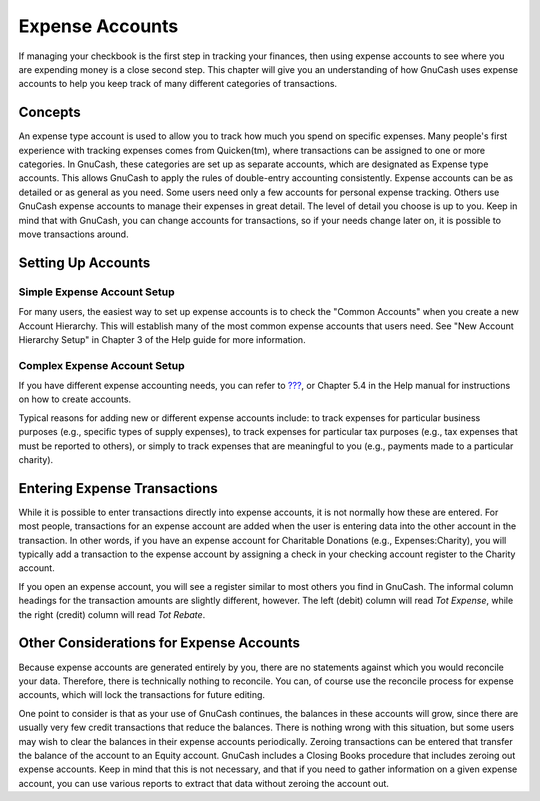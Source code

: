 .. _chapter_expenses:

Expense Accounts
================

If managing your checkbook is the first step in tracking your finances,
then using expense accounts to see where you are expending money is a
close second step. This chapter will give you an understanding of how
GnuCash uses expense accounts to help you keep track of many different
categories of transactions.

.. _expenses-concepts:

Concepts
--------

An expense type account is used to allow you to track how much you spend
on specific expenses. Many people's first experience with tracking
expenses comes from Quicken(tm), where transactions can be assigned to
one or more categories. In GnuCash, these categories are set up as
separate accounts, which are designated as Expense type accounts. This
allows GnuCash to apply the rules of double-entry accounting
consistently. Expense accounts can be as detailed or as general as you
need. Some users need only a few accounts for personal expense tracking.
Others use GnuCash expense accounts to manage their expenses in great
detail. The level of detail you choose is up to you. Keep in mind that
with GnuCash, you can change accounts for transactions, so if your needs
change later on, it is possible to move transactions around.

.. _expenses-setup:

Setting Up Accounts
-------------------

.. _expenses-su-simple:

Simple Expense Account Setup
~~~~~~~~~~~~~~~~~~~~~~~~~~~~

For many users, the easiest way to set up expense accounts is to check
the "Common Accounts" when you create a new Account Hierarchy. This will
establish many of the most common expense accounts that users need. See
"New Account Hierarchy Setup" in Chapter 3 of the Help guide for more
information.

.. _expenses-su-complex:

Complex Expense Account Setup
~~~~~~~~~~~~~~~~~~~~~~~~~~~~~

If you have different expense accounting needs, you can refer to
`??? <#chapter_txns>`__, or Chapter 5.4 in the Help manual for
instructions on how to create accounts.

Typical reasons for adding new or different expense accounts include: to
track expenses for particular business purposes (e.g., specific types of
supply expenses), to track expenses for particular tax purposes (e.g.,
tax expenses that must be reported to others), or simply to track
expenses that are meaningful to you (e.g., payments made to a particular
charity).

.. _expenses-entering:

Entering Expense Transactions
-----------------------------

While it is possible to enter transactions directly into expense
accounts, it is not normally how these are entered. For most people,
transactions for an expense account are added when the user is entering
data into the other account in the transaction. In other words, if you
have an expense account for Charitable Donations (e.g.,
Expenses:Charity), you will typically add a transaction to the expense
account by assigning a check in your checking account register to the
Charity account.

If you open an expense account, you will see a register similar to most
others you find in GnuCash. The informal column headings for the
transaction amounts are slightly different, however. The left (debit)
column will read *Tot Expense*, while the right (credit) column will
read *Tot Rebate*.

.. _expenses-other:

Other Considerations for Expense Accounts
-----------------------------------------

Because expense accounts are generated entirely by you, there are no
statements against which you would reconcile your data. Therefore, there
is technically nothing to reconcile. You can, of course use the
reconcile process for expense accounts, which will lock the transactions
for future editing.

One point to consider is that as your use of GnuCash continues, the
balances in these accounts will grow, since there are usually very few
credit transactions that reduce the balances. There is nothing wrong
with this situation, but some users may wish to clear the balances in
their expense accounts periodically. Zeroing transactions can be entered
that transfer the balance of the account to an Equity account. GnuCash
includes a Closing Books procedure that includes zeroing out expense
accounts. Keep in mind that this is not necessary, and that if you need
to gather information on a given expense account, you can use various
reports to extract that data without zeroing the account out.
